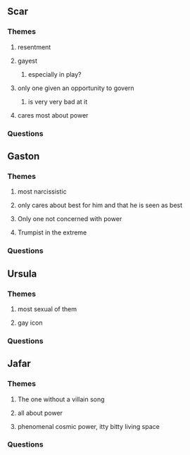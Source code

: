 ** Scar
*** Themes
**** resentment
**** gayest
***** especially in play?
**** only one given an opportunity to govern
***** is very very bad at it
**** cares most about power
*** Questions
** Gaston
*** Themes
**** most narcissistic
**** only cares about best for him and that he is seen as best
**** Only one not concerned with power
**** Trumpist in the extreme
*** Questions
** Ursula
*** Themes
**** most sexual of them
**** gay icon
*** Questions
** Jafar
*** Themes
**** The one without a villain song
**** all about power
**** phenomenal cosmic power, itty bitty living space
*** Questions
